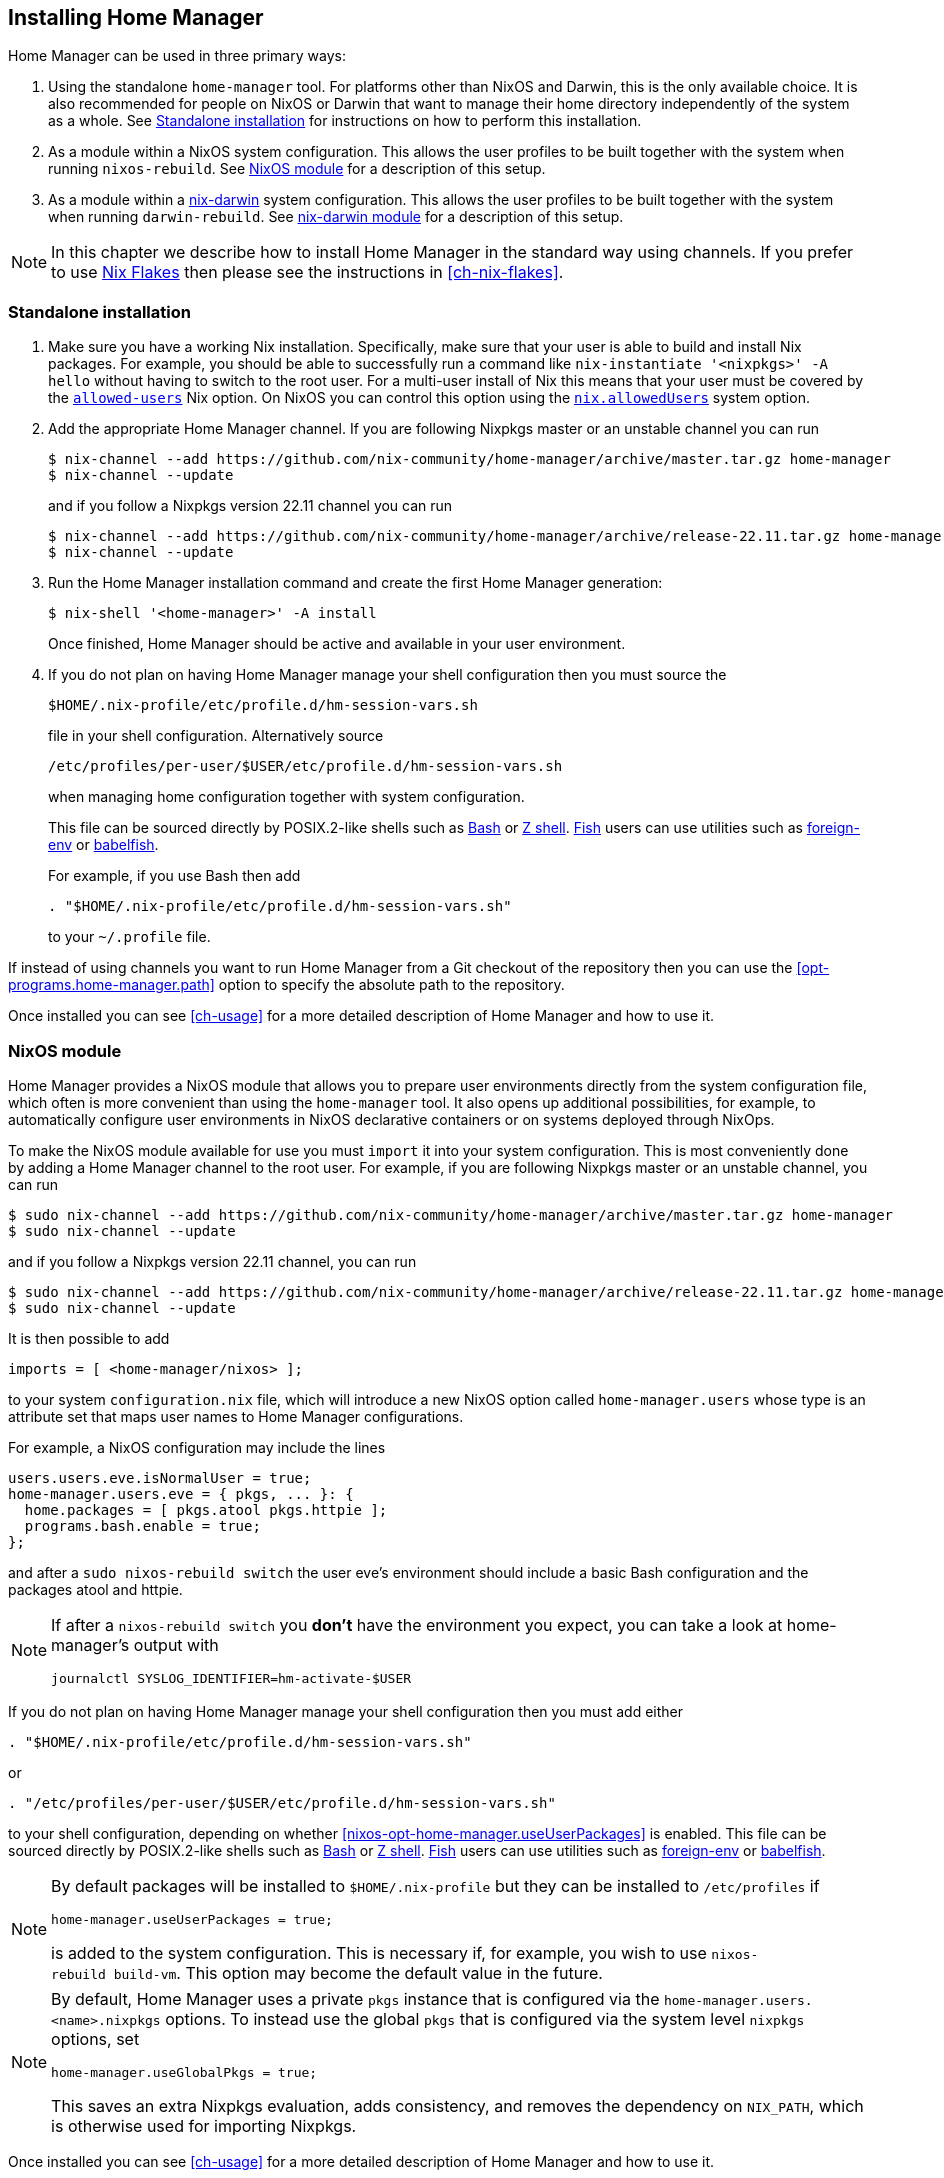 [[ch-installation]]
== Installing Home Manager

:nix-darwin: https://github.com/LnL7/nix-darwin/
:nixos-wiki-flakes: https://nixos.wiki/wiki/Flakes

Home Manager can be used in three primary ways:

1. Using the standalone `home-manager` tool. For platforms other than
NixOS and Darwin, this is the only available choice. It is also
recommended for people on NixOS or Darwin that want to manage their
home directory independently of the system as a whole. See
<<sec-install-standalone>> for instructions on how to perform this
installation.

2. As a module within a NixOS system configuration. This allows the
user profiles to be built together with the system when running
`nixos-rebuild`. See <<sec-install-nixos-module>> for a description of
this setup.

3. As a module within a {nix-darwin}[nix-darwin] system configuration.
This allows the user profiles to be built together with the system
when running `darwin-rebuild`. See <<sec-install-nix-darwin-module>>
for a description of this setup.

[NOTE]
In this chapter we describe how to install Home Manager in the
standard way using channels. If you prefer to use
{nixos-wiki-flakes}[Nix Flakes] then please see the instructions in
<<ch-nix-flakes>>.

[[sec-install-standalone]]
=== Standalone installation

:nix-allowed-users: https://nixos.org/nix/manual/#conf-allowed-users
:nixos-allowed-users: https://nixos.org/nixos/manual/options.html#opt-nix.allowedUsers
:bash: https://www.gnu.org/software/bash/
:zsh: http://zsh.sourceforge.net/
:fish: https://fishshell.com
:plugin-foreign-env: https://github.com/oh-my-fish/plugin-foreign-env
:babelfish: https://github.com/bouk/babelfish

1. Make sure you have a working Nix installation. Specifically, make
sure that your user is able to build and install Nix packages. For
example, you should be able to successfully run a command like
`nix-instantiate '<nixpkgs>' -A hello` without having to switch to the
root user. For a multi-user install of Nix this means that your user
must be covered by the {nix-allowed-users}[`allowed-users`] Nix
option. On NixOS you can control this option using the
{nixos-allowed-users}[`nix.allowedUsers`] system option.

2. Add the appropriate Home Manager channel. If you are following
Nixpkgs master or an unstable channel you can run
+
[source,console]
----
$ nix-channel --add https://github.com/nix-community/home-manager/archive/master.tar.gz home-manager
$ nix-channel --update
----
+
and if you follow a Nixpkgs version 22.11 channel you can run
+
[source,console]
----
$ nix-channel --add https://github.com/nix-community/home-manager/archive/release-22.11.tar.gz home-manager
$ nix-channel --update
----

3. Run the Home Manager installation command and create the first Home
Manager generation:
+
[source,console]
$ nix-shell '<home-manager>' -A install
+
Once finished, Home Manager should be active and available in your
user environment.

4. If you do not plan on having Home Manager manage your shell
configuration then you must source the
+
[source,bash]
$HOME/.nix-profile/etc/profile.d/hm-session-vars.sh
+
file in your shell configuration. Alternatively source
+
[source,bash]
/etc/profiles/per-user/$USER/etc/profile.d/hm-session-vars.sh
+
when managing home configuration together with system configuration.
+
This file can be sourced directly by POSIX.2-like shells such as
{bash}[Bash] or {zsh}[Z shell]. {fish}[Fish] users can use utilities
such as {plugin-foreign-env}[foreign-env] or {babelfish}[babelfish].
+
For example, if you use Bash then add
+
[source,bash]
----
. "$HOME/.nix-profile/etc/profile.d/hm-session-vars.sh"
----
+
to your `~/.profile` file.

If instead of using channels you want to run Home Manager from a Git
checkout of the repository then you can use the
<<opt-programs.home-manager.path>> option to specify the absolute path
to the repository.

Once installed you can see <<ch-usage>> for a more detailed
description of Home Manager and how to use it.

[[sec-install-nixos-module]]
=== NixOS module

Home Manager provides a NixOS module that allows you to prepare user
environments directly from the system configuration file, which often
is more convenient than using the `home-manager` tool. It also opens
up additional possibilities, for example, to automatically configure
user environments in NixOS declarative containers or on systems
deployed through NixOps.

To make the NixOS module available for use you must `import` it into
your system configuration. This is most conveniently done by adding a
Home Manager channel to the root user. For example, if you are
following Nixpkgs master or an unstable channel, you can run

[source,console]
----
$ sudo nix-channel --add https://github.com/nix-community/home-manager/archive/master.tar.gz home-manager
$ sudo nix-channel --update
----

and if you follow a Nixpkgs version 22.11 channel, you can run

[source,console]
----
$ sudo nix-channel --add https://github.com/nix-community/home-manager/archive/release-22.11.tar.gz home-manager
$ sudo nix-channel --update
----

It is then possible to add

[source,nix]
imports = [ <home-manager/nixos> ];

to your system `configuration.nix` file, which will introduce a new
NixOS option called `home-manager.users` whose type is an attribute
set that maps user names to Home Manager configurations.

For example, a NixOS configuration may include the lines

[source,nix]
----
users.users.eve.isNormalUser = true;
home-manager.users.eve = { pkgs, ... }: {
  home.packages = [ pkgs.atool pkgs.httpie ];
  programs.bash.enable = true;
};
----

and after a `sudo nixos-rebuild switch` the user eve's environment should
include a basic Bash configuration and the packages atool and httpie.

[NOTE]
====
If after a `nixos-rebuild switch` you *don't* have the environment
you expect, you can take a look at home-manager's output with
[source,bash]
journalctl SYSLOG_IDENTIFIER=hm-activate-$USER
====

If you do not plan on having Home Manager manage your shell
configuration then you must add either

[source,bash]
----
. "$HOME/.nix-profile/etc/profile.d/hm-session-vars.sh"
----

or

[source,bash]
----
. "/etc/profiles/per-user/$USER/etc/profile.d/hm-session-vars.sh"
----

to your shell configuration, depending on whether
<<nixos-opt-home-manager.useUserPackages>> is enabled. This file can
be sourced directly by POSIX.2-like shells such as {bash}[Bash] or
{zsh}[Z shell]. {fish}[Fish] users can use utilities such as
{plugin-foreign-env}[foreign-env] or {babelfish}[babelfish].

[NOTE]
====
By default packages will be installed to `$HOME/.nix-profile` but they
can be installed to `/etc/profiles` if

[source,nix]
home-manager.useUserPackages = true;

is added to the system configuration. This is necessary if, for
example, you wish to use `nixos-rebuild build-vm`. This option may
become the default value in the future.
====

[NOTE]
====
By default, Home Manager uses a private `pkgs` instance that is
configured via the `home-manager.users.<name>.nixpkgs` options. To
instead use the global `pkgs` that is configured via the system level
`nixpkgs` options, set

[source,nix]
home-manager.useGlobalPkgs = true;

This saves an extra Nixpkgs evaluation, adds consistency, and removes
the dependency on `NIX_PATH`, which is otherwise used for importing
Nixpkgs.
====

Once installed you can see <<ch-usage>> for a more detailed
description of Home Manager and how to use it.

[[sec-install-nix-darwin-module]]
=== nix-darwin module

Home Manager provides a module that allows you to prepare user
environments directly from the {nix-darwin}[nix-darwin] configuration
file, which often is more convenient than using the `home-manager`
tool.

To make the NixOS module available for use you must `import` it into
your system configuration. This is most conveniently done by adding a
Home Manager channel. For example, if you are following Nixpkgs master
or an unstable channel, you can run

[source,console]
----
$ nix-channel --add https://github.com/nix-community/home-manager/archive/master.tar.gz home-manager
$ nix-channel --update
----

and if you follow a Nixpkgs version 22.11 channel, you can run

[source,console]
----
$ nix-channel --add https://github.com/nix-community/home-manager/archive/release-22.11.tar.gz home-manager
$ nix-channel --update
----

It is then possible to add

[source,nix]
imports = [ <home-manager/nix-darwin> ];

to your nix-darwin `configuration.nix` file, which will introduce a
new NixOS option called `home-manager` whose type is an attribute set
that maps user names to Home Manager configurations.

For example, a nix-darwin configuration may include the lines

[source,nix]
----
users.users.eve = {
  name = "eve";
  home = "/Users/eve";
}
home-manager.users.eve = { pkgs, ... }: {
  home.packages = [ pkgs.atool pkgs.httpie ];
  programs.bash.enable = true;
};
----

and after a `darwin-rebuild switch` the user eve's environment
should include a basic Bash configuration and the packages atool and
httpie.

If you do not plan on having Home Manager manage your shell
configuration then you must add either

[source,bash]
----
. "$HOME/.nix-profile/etc/profile.d/hm-session-vars.sh"
----

or

[source,bash]
----
. "/etc/profiles/per-user/$USER/etc/profile.d/hm-session-vars.sh"
----

to your shell configuration, depending on whether
<<nix-darwin-opt-home-manager.useUserPackages>> is enabled. This file
can be sourced directly by POSIX.2-like shells such as {bash}[Bash] or
{zsh}[Z shell]. {fish}[Fish] users can use utilities such as
{plugin-foreign-env}[foreign-env] or {babelfish}[babelfish].

[NOTE]
====
By default user packages will not be ignored in favor of
`environment.systemPackages`, but they will be installed to
`/etc/profiles/per-user/$USERNAME` if

[source,nix]
home-manager.useUserPackages = true;

is added to the nix-darwin configuration. This option may become the
default value in the future.
====

[NOTE]
====
By default, Home Manager uses a private `pkgs` instance that is
configured via the `home-manager.users.<name>.nixpkgs` options. To
instead use the global `pkgs` that is configured via the system level
`nixpkgs` options, set

[source,nix]
home-manager.useGlobalPkgs = true;

This saves an extra Nixpkgs evaluation, adds consistency, and removes
the dependency on `NIX_PATH`, which is otherwise used for importing
Nixpkgs.
====

Once installed you can see <<ch-usage>> for a more detailed
description of Home Manager and how to use it.
